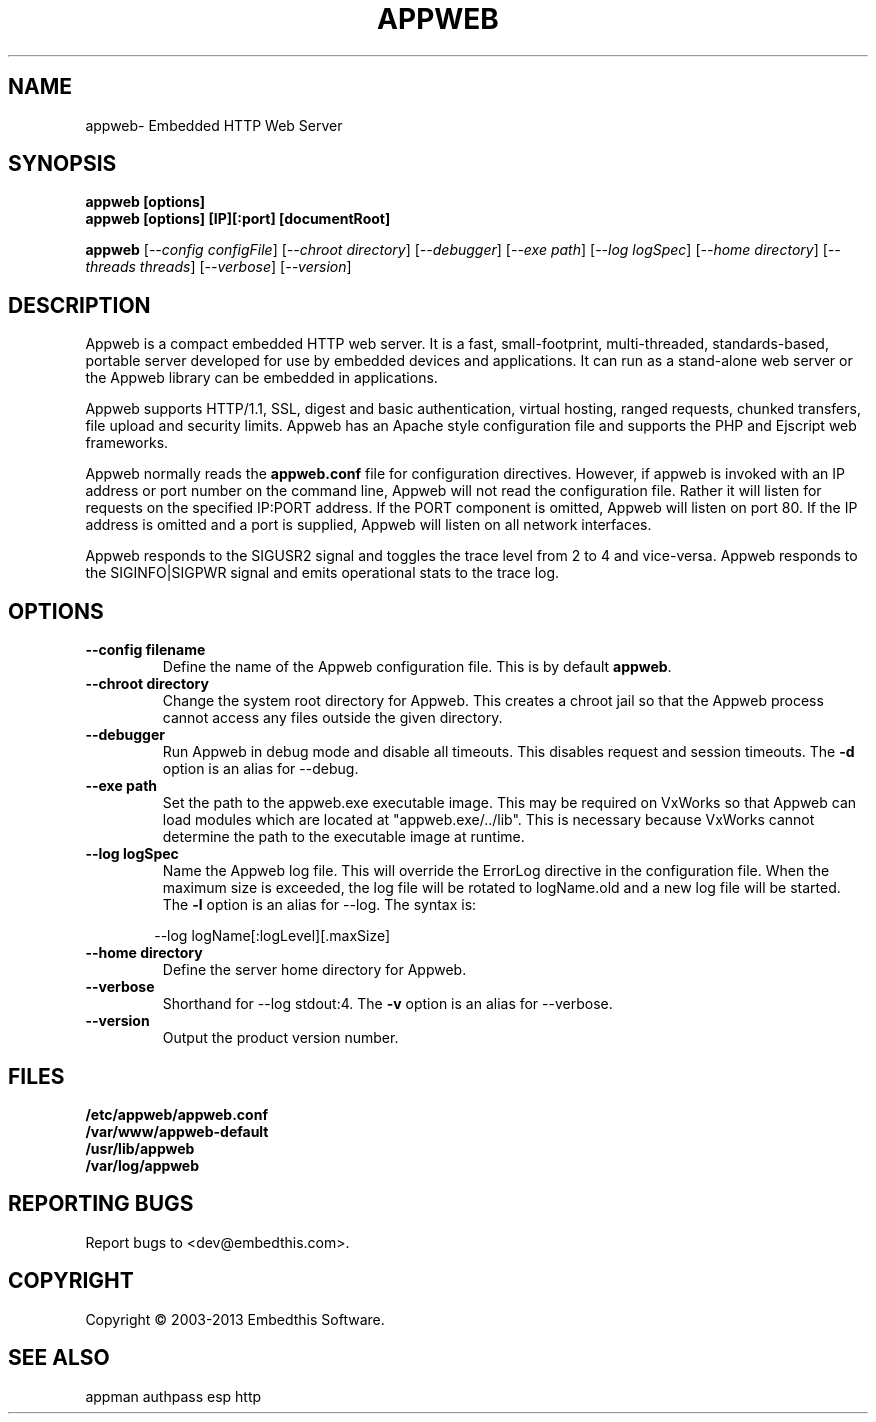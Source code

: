 .TH APPWEB "1" "March 2013" "appweb" "User Commands"
.SH NAME
appweb\- Embedded HTTP Web Server
.SH SYNOPSIS
.B appweb [options]
.br
.B appweb [options] [IP][:port] [documentRoot]
.P
.B appweb 
[\fI--config configFile\fR]
[\fI--chroot directory\fR]
[\fI--debugger\fR]
[\fI--exe path\fR]
[\fI--log logSpec\fR]
[\fI--home directory\fR] 
[\fI--threads threads\fR]
[\fI--verbose\fR]
[\fI--version\fR]
.SH DESCRIPTION
Appweb is a compact embedded HTTP web server.  It is a fast, small-footprint, multi-threaded, standards-based, 
portable server developed for use by embedded devices and applications.  It can run as a stand-alone 
web server or the Appweb library can be embedded in applications. 
.P
Appweb supports HTTP/1.1, SSL, digest and basic authentication, virtual hosting, ranged requests, chunked transfers, 
file upload and security limits.  Appweb has an Apache style configuration file and supports the PHP and Ejscript 
web frameworks. 
.P
Appweb normally reads the \fBappweb.conf\fR file for configuration directives. However, if appweb is invoked with 
an IP address or port number on the command line, Appweb will not read the configuration file. Rather it will
listen for requests on the specified IP:PORT address. If the PORT component is omitted, Appweb will listen
on port 80. If the IP address is omitted and a port is supplied, Appweb will listen on all network interfaces.
.P
Appweb responds to the SIGUSR2 signal and toggles the trace level from 2 to 4 and vice-versa. Appweb responds to the
SIGINFO|SIGPWR signal and emits operational stats to the trace log.
.SH OPTIONS
.TP
\fB\--config filename\fR
Define the name of the Appweb configuration file. This is by default \fBappweb\fR.
.TP
\fB\--chroot directory\fR
Change the system root directory for Appweb. This creates a chroot jail so that the Appweb process cannot access
any files outside the given directory.
.TP
\fB\--debugger\fR
Run Appweb in debug mode and disable all timeouts. This disables request and session timeouts.
The \fB-d\fR option is an alias for --debug.
.TP
\fB\--exe path\fR
Set the path to the appweb.exe executable image. This may be required on VxWorks so that Appweb can 
load modules which are located at "appweb.exe/../lib". This is necessary because VxWorks cannot determine
the path to the executable image at runtime.
.TP
\fB\--log logSpec\fR
Name the Appweb log file. This will override the ErrorLog directive 
in the configuration file.  When the maximum size is exceeded, the log file will be rotated to logName.old 
and a new log file will be started. The \fB-l\fR option is an alias for --log.
The syntax is: 
.PP
.RS 6
 --log logName[:logLevel][.maxSize]
.RE
.TP
\fB\--home directory\fR
Define the server home directory for Appweb.
.TP
\fB\--verbose\fR
Shorthand for --log stdout:4. The \fB-v\fR option is an alias for --verbose.
.TP
\fB\--version\fR
Output the product version number.
.PP
.SH FILES
.PD 0
.B /etc/appweb/appweb.conf
.br
.B /var/www/appweb-default
.br
.B /usr/lib/appweb
.br
.B /var/log/appweb
.br
.PD
.SH "REPORTING BUGS"
Report bugs to <dev@embedthis.com>.
.SH COPYRIGHT
Copyright \(co 2003-2013 Embedthis Software.
.br
.SH "SEE ALSO"
appman authpass esp http 
